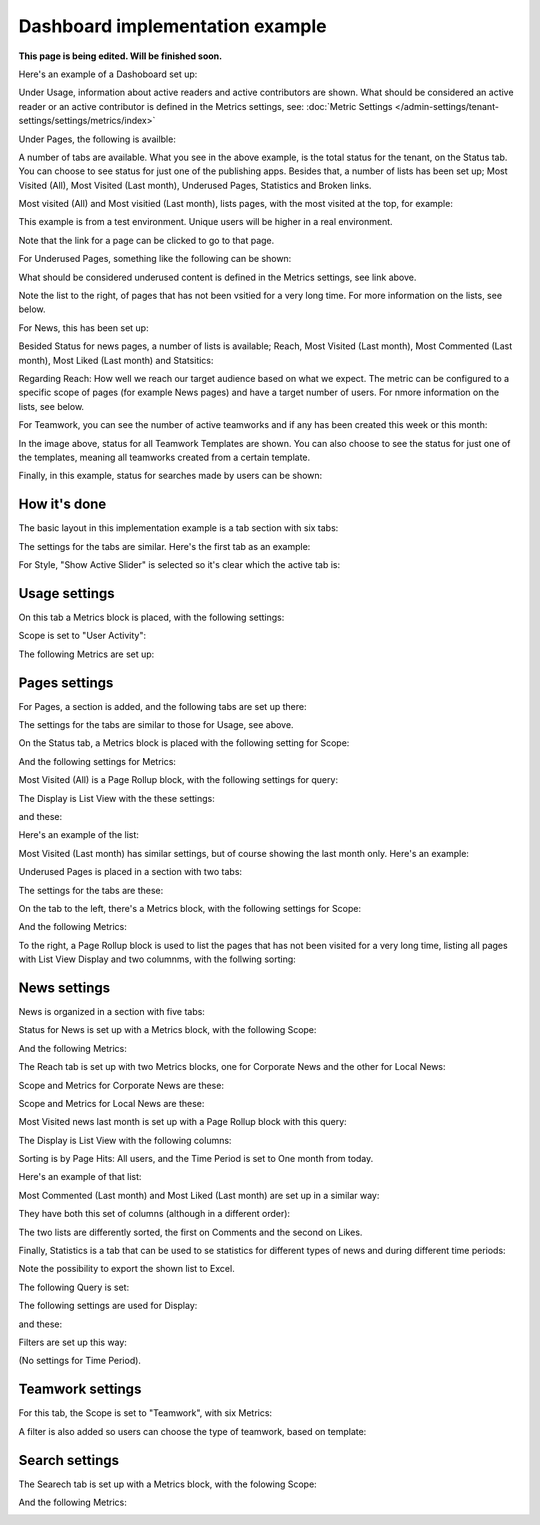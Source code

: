 Dashboard implementation example
==============================================

**This page is being edited. Will be finished soon.**

Here's an example of a Dashoboard set up:

.. image:: admin-dashboard-usage-76.png

Under Usage, information about active readers and active contributors are shown. What should be considered an active reader or an active contributor is defined in the Metrics settings, see: :doc:`Metric Settings </admin-settings/tenant-settings/settings/metrics/index>`

Under Pages, the following is availble:

.. image:: admin-dashboard-page-status-76.png

A number of tabs are available. What you see in the above example, is the total status for the tenant, on the Status tab. You can choose to see status for just one of the publishing apps. 
Besides that, a number of lists has been set up; Most Visited (All), Most Visited (Last month), Underused Pages, Statistics and Broken links.

.. image:: admin-dashboard-page-status-lists-76.png

Most visited (All) and Most visitied (Last month), lists pages, with the most visited at the top, for example:

.. image:: admin-dashboard-page-status-lists-vitited-76.png

This example is from a test environment. Unique users will be higher in a real environment.

Note that the link for a page can be clicked to go to that page.

For Underused Pages, something like the following can be shown:

.. image:: admin-dashboard-underused-pages-76.png

What should be considered underused content is defined in the Metrics settings, see link above.

Note the list to the right, of pages that has not been vsitied for a very long time. For more information on the lists, see below.

For News, this has been set up:

.. image:: admin-dashboard-news.png

Besided Status for news pages, a number of lists is available; Reach, Most Visited (Last month), Most Commented (Last month), Most Liked (Last month) and Statsitics:

.. image:: admin-dashboard-news-lists.png

Regarding Reach: How well we reach our target audience based on what we expect. The metric can be configured to a specific scope of pages (for example News pages) and have a target number of users. For nmore information on the lists, see below.

For Teamwork, you can see the number of active teamworks and if any has been created this week or this month:

.. image:: admin-dashboard-teamwork-new.png

In the image above, status for all Teamwork Templates are shown. You can also choose to see the status for just one of the templates, meaning all teamworks created from a certain template.

Finally, in this example, status for searches made by users can be shown:

.. image:: admin-dashboard-search.png

How it's done
-----------------
The basic layout in this implementation example is a tab section with six tabs:

.. image:: dashboard-example-tab-section-new-frame.png

The settings for the tabs are similar. Here's the first tab as an example:

.. image:: dashboard-example-tab-settings-new.png

For Style, "Show Active Slider" is selected so it's clear which the active tab is:

.. image:: dashboard-example-tab-settings-style-new.png

Usage settings
------------------
On this tab a Metrics block is placed, with the following settings:

Scope is set to "User Activity":

.. image:: dashboard-example-Usage-scope.png

The following Metrics are set up:

.. image:: dashboard-example-Usage-metrics.png

Pages settings
----------------
For Pages, a section is added, and the following tabs are set up there:

.. image:: pages-tabs.png

The settings for the tabs are similar to those for Usage, see above.

On the Status tab, a Metrics block is placed with the following setting for Scope:

.. image:: dashboard-example-tab-page-scope.png

And the following settings for Metrics:

.. image:: dashboard-example-tab-page-metrics.png

Most Visited (All) is a Page Rollup block, with the following settings for query:

.. image:: dashboard-example-tab-page-visitied-all-query.png

The Display is List View with the these settings:

.. image:: dashboard-example-tab-page-visitied-all-lisview.png

and these:

.. image:: dashboard-example-tab-page-visitied-all-lisview-2.png

Here's an example of the list:

.. image:: dashboard-example-page-visited.png

Most Visited (Last month) has similar settings, but of course showing the last month only. Here's an example:

.. image:: dashboard-example-page-visited-month.png
 
Underused Pages is placed in a section with two tabs:

.. image:: dashboard-example-underused.png

The settings for the tabs are these:

.. image:: underused-pages-tabs.png

On the tab to the left, there's a Metrics block, with the following settings for Scope:

.. image:: underused-pages-tabs-underused-scope.png

And the following Metrics:

.. image:: underused-pages-tabs-underused-metrics.png

To the right, a Page Rollup block is used to list the pages that has not been visited for a very long time, listing all pages with List View Display and two columnms, with the follwing sorting:

.. image:: underused-pages-tabs-underused-sorting.png

News settings
--------------
News is organized in a section with five tabs:

.. image:: dashboard-news-tabs.png

Status for News is set up with a Metrics block, with the following Scope:

.. image:: dashboard-news-tabs-status-scope.png

And the following Metrics:

.. image:: dashboard-news-tabs-status-metrics.png

The Reach tab is set up with two Metrics blocks, one for Corporate News and the other for Local News:

.. image:: dashboard-news-reach.png

Scope and Metrics for Corporate News are these:

.. image:: dashboard-news-tabs-reach-corporate-scope.png

.. image:: dashboard-news-tabs-reach-corporate-metrics.png

Scope and Metrics for Local News are these:

.. image:: dashboard-news-tabs-reach-local-scope.png

.. image:: dashboard-news-tabs-reach-local-metrics.png

Most Visited news last month is set up with a Page Rollup block with this query:

.. image:: dashboard-news-most-visited-month-query.png

The Display is List View with the following columns:

.. image:: dashboard-news-most-visited-month-display-frame.png

Sorting is by Page Hits: All users, and the Time Period is set to One month from today.

Here's an example of that list:

.. image:: dashboard-news-most-visited-month-example.png

Most Commented (Last month) and Most Liked (Last month) are set up in a similar way:

.. image:: dashboard-news-most-mostcommented-example.png

.. image:: dashboard-news-most-mostliked-example.png

They have both this set of columns (although in a different order):

.. image:: dashboard-news-most-commented-month-display.png

The two lists are differently sorted, the first on Comments and the second on Likes.

Finally, Statistics is a tab that can be used to se statistics for different types of news and during different time periods:

.. image:: dashboard-news-statistics-example.png

Note the possibility to export the shown list to Excel.

The following Query is set:

.. image:: dashboard-news-most-cnews-statistics-quesry.png

The following settings are used for Display:

.. image:: dashboard-news-most-cnews-statistics-display.png

and these:

.. image:: dashboard-news-most-cnews-statistics-display-2.png

Filters are set up this way:

.. image:: dashboard-news-most-cnews-statistics-filter.png

(No settings for Time Period).

Teamwork settings
--------------------
For this tab, the Scope is set to "Teamwork", with six Metrics:

.. image:: dashboard-example-tab-teamwork-new2.png

A filter is also added so users can choose the type of teamwork, based on template:

.. image:: dashboard-example-tab-teamwork-filter-new.png

Search settings
------------------
The Searech tab is set up with a Metrics block, with the folowing Scope:

.. image:: dashboard-example-search-scope.png

And the following Metrics:

.. image:: dashboard-example-search-metrics-new.png

